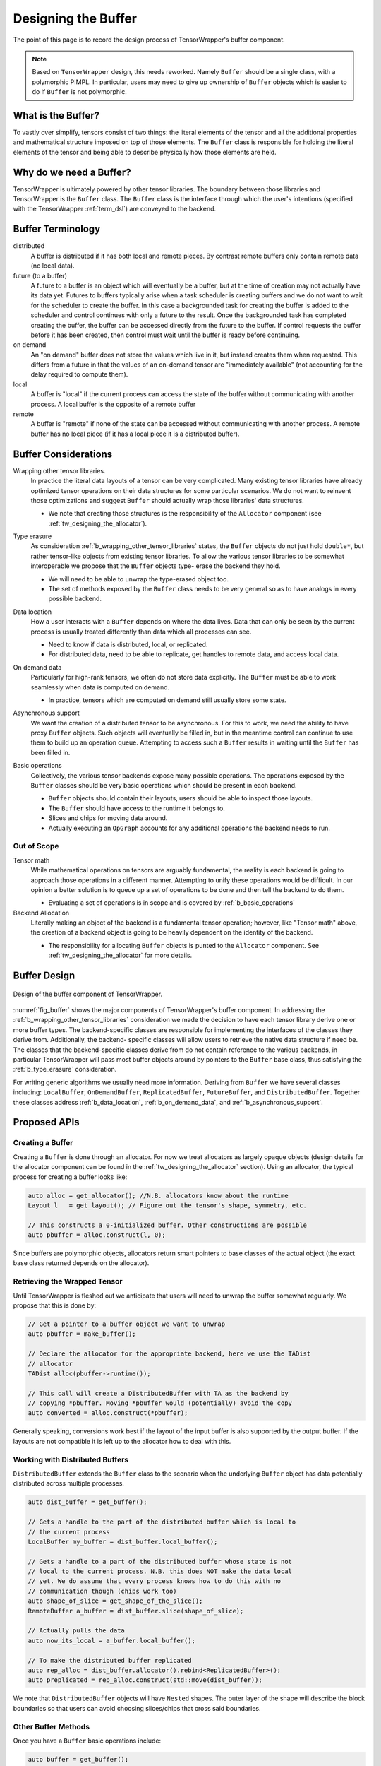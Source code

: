 .. Copyright 2023 NWChemEx-Project
..
.. Licensed under the Apache License, Version 2.0 (the "License");
.. you may not use this file except in compliance with the License.
.. You may obtain a copy of the License at
..
.. http://www.apache.org/licenses/LICENSE-2.0
..
.. Unless required by applicable law or agreed to in writing, software
.. distributed under the License is distributed on an "AS IS" BASIS,
.. WITHOUT WARRANTIES OR CONDITIONS OF ANY KIND, either express or implied.
.. See the License for the specific language governing permissions and
.. limitations under the License.

.. _tw_designing_the_buffer:

####################
Designing the Buffer
####################

The point of this page is to record the design process of TensorWrapper's
buffer component.

.. note::

   Based on ``TensorWrapper`` design, this needs reworked. Namely ``Buffer``
   should be a single class, with a polymorphic PIMPL. In particular, users
   may need to give up ownership of ``Buffer`` objects which is easier to do
   if ``Buffer`` is not polymorphic.

*******************
What is the Buffer?
*******************

To vastly over simplify, tensors consist of two things: the literal elements of
the tensor and all the additional properties and mathematical structure imposed
on top of those elements. The ``Buffer`` class is responsible for holding the
literal elements of the tensor and being able to describe physically how those
elements are held.

************************
Why do we need a Buffer?
************************

TensorWrapper is ultimately powered by other tensor libraries. The boundary
between those libraries and TensorWrapper is the ``Buffer`` class. The
``Buffer`` class is the interface through which the user's intentions (specified
with the TensorWrapper :ref:`term_dsl`) are conveyed to the backend.

******************
Buffer Terminology
******************

distributed
   A buffer is distributed if it has both local and remote pieces. By contrast
   remote buffers only contain remote data (no local data).

future (to a buffer)
   A future to a buffer is an object which will eventually be a buffer, but at
   the time of creation may not actually have its data yet. Futures to buffers
   typically arise when a task scheduler is creating buffers and we do not want
   to wait for the scheduler to create the buffer. In this case a backgrounded
   task for creating the buffer is added to the scheduler and control
   continues with only a future to the result. Once the backgrounded task
   has completed creating the buffer, the buffer can be accessed directly
   from the future to the buffer. If control requests the buffer before it has
   been created, then control must wait until the buffer is ready before
   continuing.

on demand
   An "on demand" buffer does not store the values which live in it, but
   instead creates them when requested. This differs from a future in that the
   values of an on-demand tensor are "immediately available" (not accounting for
   the delay required to compute them).

local
   A buffer is "local" if the current process can access the state of the
   buffer without communicating with another process. A local buffer is the
   opposite of a remote buffer

remote
   A buffer is "remote" if none of the state can be accessed without
   communicating with another process. A remote buffer has no local piece (if it
   has a local piece it is a distributed buffer).

*********************
Buffer Considerations
*********************

.. _b_wrapping_other_tensor_libraries:

Wrapping other tensor libraries.
   In practice the literal data layouts of a tensor can be very complicated.
   Many existing tensor libraries have already optimized tensor operations on
   their data structures for some particular scenarios. We do not want to
   reinvent those optimizations and suggest ``Buffer`` should actually wrap
   those libraries' data structures.

   - We note that creating those structures is the responsibility of the
     ``Allocator`` component (see :ref:`tw_designing_the_allocator`).

.. _b_type_erasure:

Type erasure
   As consideration :ref:`b_wrapping_other_tensor_libraries` states, the
   ``Buffer`` objects do not just hold ``double*``, but rather tensor-like
   objects from existing tensor libraries. To allow the various tensor libraries
   to be somewhat interoperable we propose that the ``Buffer`` objects type-
   erase the backend they hold.

   - We will need to be able to unwrap the type-erased object too.
   - The set of methods exposed by the ``Buffer`` class needs to be very
     general so as to have analogs in every possible backend.

.. _b_data_location:

Data location
   How a user interacts with a ``Buffer`` depends on where the data lives.
   Data that can only be seen by the current process is usually treated
   differently than data which all processes can see.

   - Need to know if data is distributed, local, or replicated.
   - For distributed data, need to be able to replicate, get handles to remote
     data, and access local data.

.. _b_on_demand_data:

On demand data
   Particularly for high-rank tensors, we often do not store data explicitly.
   The ``Buffer`` must be able to work seamlessly when data is computed
   on demand.

   - In practice, tensors which are computed on demand still usually store some
     state.

.. _b_asynchronous_support:

Asynchronous support
   We want the creation of a distributed tensor to be asynchronous. For this
   to work, we need the ability to have proxy ``Buffer`` objects. Such objects
   will eventually be filled in, but in the meantime control can continue to
   use them to build up an operation queue. Attempting to access such a
   ``Buffer`` results in waiting until the ``Buffer`` has been filled in.

.. _b_basic_operations:

Basic operations
   Collectively, the various tensor backends expose many possible operations.
   The operations exposed by the ``Buffer`` classes should be very basic
   operations which should be present in each backend.

   - ``Buffer`` objects should contain their layouts, users should be able to
     inspect those layouts.
   - The ``Buffer`` should have access to the runtime it belongs to.
   - Slices and chips for moving data around.
   - Actually executing an ``OpGraph`` accounts for any additional operations
     the backend needs to run.


Out of Scope
============

Tensor math
   While mathematical operations on tensors are arguably fundamental, the
   reality is each backend is going to approach those operations in a different
   manner. Attempting to unify these operations would be difficult. In our
   opinion a better solution is to queue up a set of operations to be done and
   then tell the backend to do them.

   - Evaluating a set of operations is in scope and is covered by
     :ref:`b_basic_operations`

Backend Allocation
   Literally making an object of the backend is a fundamental tensor operation;
   however, like "Tensor math" above, the creation of a backend object is
   going to be heavily dependent on the identity of the backend.

   - The responsibility for allocating ``Buffer`` objects is punted to the
     ``Allocator`` component. See :ref:`tw_designing_the_allocator` for
     more details.

*************
Buffer Design
*************

.. _fig_buffer:

.. figure:: assets/buffer.png
   :align: center

   Design of the buffer component of TensorWrapper.

:numref:`fig_buffer` shows the major components of TensorWrapper's buffer
component. In addressing the :ref:`b_wrapping_other_tensor_libraries`
consideration we made the decision to have each tensor library derive one or
more buffer types. The backend-specific classes are responsible for implementing
the interfaces of the classes they derive from. Additionally, the backend-
specific classes will allow users to retrieve the native data structure if need
be. The classes that the backend-specific classes derive from do not contain
reference to the various backends, in particular TensorWrapper will pass most
buffer objects around by pointers to the ``Buffer`` base class, thus
satisfying the :ref:`b_type_erasure` consideration.


For writing generic algorithms we usually need more information. Deriving from
``Buffer`` we have several classes including: ``LocalBuffer``,
``OnDemandBuffer``, ``ReplicatedBuffer``, ``FutureBuffer``, and
``DistributedBuffer``. Together these classes address :ref:`b_data_location`,
:ref:`b_on_demand_data`, and :ref:`b_asynchronous_support`.

*************
Proposed APIs
*************

Creating a Buffer
=================

Creating a ``Buffer`` is done through an allocator. For now we treat allocators
as largely opaque objects (design details for the allocator component can be
found in the :ref:`tw_designing_the_allocator` section). Using an allocator,
the typical process for creating a buffer looks like:

.. code-block:: c++

   auto alloc = get_allocator(); //N.B. allocators know about the runtime
   Layout l   = get_layout(); // Figure out the tensor's shape, symmetry, etc.

   // This constructs a 0-initialized buffer. Other constructions are possible
   auto pbuffer = alloc.construct(l, 0);

Since buffers are polymorphic objects, allocators return smart pointers to base
classes of the actual object (the exact base class returned depends on the
allocator).

Retrieving the Wrapped Tensor
=============================

Until TensorWrapper is fleshed out we anticipate that users will need to
unwrap the buffer somewhat regularly. We propose that this is done by:

.. code-block:: c++

   // Get a pointer to a buffer object we want to unwrap
   auto pbuffer = make_buffer();

   // Declare the allocator for the appropriate backend, here we use the TADist
   // allocator
   TADist alloc(pbuffer->runtime());

   // This call will create a DistributedBuffer with TA as the backend by
   // copying *pbuffer. Moving *pbuffer would (potentially) avoid the copy
   auto converted = alloc.construct(*pbuffer);

Generally speaking, conversions work best if the layout of the input buffer is
also supported by the output buffer. If the layouts are not compatible it is
left up to the allocator how to deal with this.

Working with Distributed Buffers
================================

``DistributedBuffer`` extends the ``Buffer`` class to the scenario when the
underlying ``Buffer`` object has data potentially distributed across multiple
processes.

.. code-block:: c++

   auto dist_buffer = get_buffer();

   // Gets a handle to the part of the distributed buffer which is local to
   // the current process
   LocalBuffer my_buffer = dist_buffer.local_buffer();

   // Gets a handle to a part of the distributed buffer whose state is not
   // local to the current process. N.B. this does NOT make the data local
   // yet. We do assume that every process knows how to do this with no
   // communication though (chips work too)
   auto shape_of_slice = get_shape_of_the_slice();
   RemoteBuffer a_buffer = dist_buffer.slice(shape_of_slice);

   // Actually pulls the data
   auto now_its_local = a_buffer.local_buffer();

   // To make the distributed buffer replicated
   auto rep_alloc = dist_buffer.allocator().rebind<ReplicatedBuffer>();
   auto preplicated = rep_alloc.construct(std::move(dist_buffer));

We note that ``DistributedBuffer`` objects will have ``Nested`` shapes. The
outer layer of the shape will describe the block boundaries so that users can
avoid choosing slices/chips that cross said boundaries.

Other Buffer Methods
====================

Once you have a ``Buffer`` basic operations include:

.. code-block:: c++

   auto buffer = get_buffer();

   // Get the shape, symmetry, or sparsity of the buffer
   auto shape    = buffer.shape();
   auto symmetry = buffer.symmetry();
   auto sparsity = buffer.sparsity();

   // Request slices and chips
   auto a_slice = buffer.slice(shape);
   auto a_chip  = buffer.chip(shape);

The expression layer (see :ref:`designing_the_expression_component`) results in
a :ref:`term_cst`. TensorWrapper will convert the CST into an :ref:`term_ast`,
which is then passed to the backend via:

.. code-block:: c++

   // Somehow get the buffer the result will be assigned to
   auto buffer = get_buffer();

   // Get the AST, which is an OpGraph object
   auto graph = get_op_graph();

   // Use the AST to update the buffer's state accordingly
   buffer.compute(graph);

*******
Summary
*******

:ref:`b_wrapping_other_tensor_libraries`
   For each tensor backend we define one or more buffers. Each buffer derives
   from the TensorWrapper buffer type which best summarizes the storage
   strategy of the backend.

:ref:`b_type_erasure`
   The ``Buffer`` class is a common base class for all components of the
   ``Buffer`` component. Passing objects via the ``Buffer`` base class
   type-erases the backend.

:ref:`b_data_location`
   In the design of the buffer component, we derive several classes
   including: ``LocalBuffer``, ``OnDemandBuffer``, and ``DistributedBuffer``,
   which represent the storage strategy of the backend. Additional classes can
   be added as needed to, for example, distinguish between buffers living in
   RAM versus on the GPU.

:ref:`b_on_demand_data`
   The ``OnDemandBuffer`` class has been introduced to cover this consideration.

:ref:`b_asynchronous_support`
   The ``FutureBuffer`` class template has been introduced to cover this
   consideration.

:ref:`b_basic_operations`
   The example APIs given demonstrate how basic operations may be performed.
